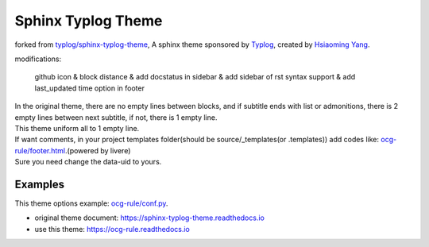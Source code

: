 Sphinx Typlog Theme
===================

forked from `typlog/sphinx-typlog-theme`_, A sphinx theme sponsored by Typlog_, created by `Hsiaoming Yang`_.

modifications:

   github icon & block distance & add docstatus in sidebar & add sidebar of rst syntax support & add last_updated time option in footer

| In the original theme, there are no empty lines between blocks, and if subtitle ends with list or admonitions, there is 2 empty lines between next subtitle, if not, there is 1 empty line.
| This theme uniform all to 1 empty line.

| If want comments, in your project templates folder(should be source/_templates(or .templates)) add codes like: `ocg-rule/footer.html <https://github.com/lucays/ocg-rule/blob/master/source/.templates/footer.html>`__.(powered by livere)
| Sure you need change the data-uid to yours.

.. _typlog/sphinx-typlog-theme: https://github.com/typlog/sphinx-typlog-theme
.. _Typlog: https://typlog.com/
.. _`Hsiaoming Yang`: https://lepture.com/

Examples
--------

This theme options example: `ocg-rule/conf.py <https://github.com/lucays/ocg-rule/blob/master/source/conf.py>`__.

- original theme document: https://sphinx-typlog-theme.readthedocs.io
- use this theme: https://ocg-rule.readthedocs.io
